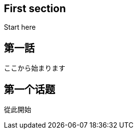 // api_set_lang: en
:title: 
// api_set_lang: jp
:title: 
// api_set_lang: zh
:title: 
// api_set_lang: ALL
:author:       <!-- INSERT: author -->
:date-created: <!-- INSERT: today -->
:date-updated: <!-- INSERT: today -->
:tags:         

// api_set_lang: en
== First section
Start here


// api_set_lang: jp
== 第一話

ここから始まります

// api_set_lang: zh
== 第一个话题

從此開始
